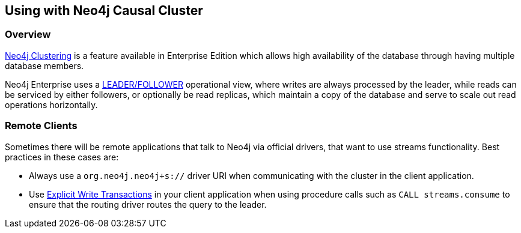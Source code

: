 
[#neo4j_causal_cluster]
== Using with Neo4j Causal Cluster

ifdef::env-docs[]
[abstract]
--
This chapter describes considerations around using Neo4j Connector for Apache Spark with Neo4j Enterprise Causal Cluster.
--
endif::env-docs[]

=== Overview

link:https://org.neo4j.neo4j.com/docs/operations-manual/current/clustering/[Neo4j Clustering] is a feature available in
Enterprise Edition which allows high availability of the database through having multiple database members.

Neo4j Enterprise uses a link:https://org.neo4j.neo4j.com/docs/operations-manual/current/clustering/introduction/#causal-clustering-introduction-operational[LEADER/FOLLOWER]
operational view, where writes are always processed by the leader, while reads can be serviced by either followers,
or optionally be read replicas, which maintain a copy of the database and serve to scale out read operations
horizontally.

=== Remote Clients

Sometimes there will be remote applications that talk to Neo4j via official drivers, that want to use
streams functionality.  Best practices in these cases are:

* Always use a `org.neo4j.neo4j+s://` driver URI when communicating with the cluster in the client application.
* Use link:https://org.neo4j.neo4j.com/docs/driver-manual/current/sessions-transactions/#driver-transactions[Explicit Write Transactions] in
your client application when using procedure calls such as `CALL streams.consume` to ensure that the routing
driver routes the query to the leader.